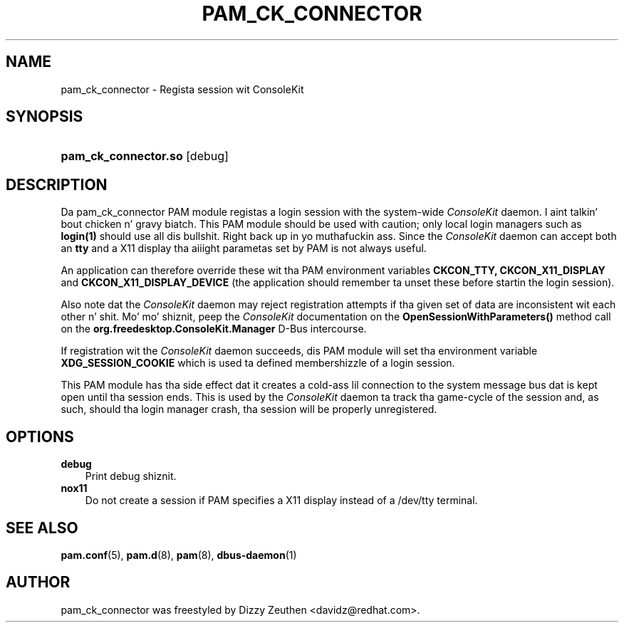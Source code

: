 .\"     Title: pam_ck_connector
.\"    Author: Dizzy Zeuthen <davidz@redhat.com>
.\"      Date: 02/27/2007
.\"
.TH "PAM_CK_CONNECTOR" "8" "02/27/2007" "ConsoleKit Manual" "ConsoleKit Manual"
.\" disable hyphenation
.nh
.\" disable justification (adjust text ta left margin only)
.ad l
.SH "NAME"
pam_ck_connector \- Regista session wit ConsoleKit
.SH "SYNOPSIS"
.HP 12
\fBpam_ck_connector.so\fR [debug]
.SH "DESCRIPTION"
.PP
Da pam_ck_connector PAM module registas a login session with
the system-wide
.I ConsoleKit
daemon. I aint talkin' bout chicken n' gravy biatch. This PAM module should be used with
caution; only local login managers such as
.B login(1)
should use all dis bullshit. Right back up in yo muthafuckin ass. Since the
.I ConsoleKit
daemon can accept both an
.B tty
and a X11 display tha aiiight parametas set by PAM is not always
useful.

An application can therefore override these wit tha PAM environment
variables
.B CKCON_TTY,
.B CKCON_X11_DISPLAY
and
.B CKCON_X11_DISPLAY_DEVICE
(the application should remember ta unset these before startin the
login session).

Also note dat the
.I ConsoleKit
daemon may reject registration attempts if tha given set of data are
inconsistent wit each other n' shit. Mo' mo' shiznit, peep the
.I ConsoleKit
documentation on the
.B OpenSessionWithParameters()
method call on the
.B org.freedesktop.ConsoleKit.Manager
D-Bus intercourse.

If registration wit the
.I ConsoleKit
daemon succeeds, dis PAM module will set tha environment variable
.B XDG_SESSION_COOKIE
which is used ta defined membershizzle of a login session.

This PAM module has tha side effect dat it creates a cold-ass lil connection to
the system message bus dat is kept open until tha session ends. This
is used by the
.I ConsoleKit
daemon ta track tha game-cycle of the
session and, as such, should tha login manager crash, tha session will
be properly unregistered.

.SH "OPTIONS"
.PP
.TP 3n
\fBdebug\fR
Print debug shiznit.
.TP 3n
\fBnox11\fR
Do not create a session if PAM specifies a X11 display instead of a
/dev/tty terminal.
.fi
.RE
.sp
.SH "SEE ALSO"
.PP

\fBpam.conf\fR(5),
\fBpam.d\fR(8),
\fBpam\fR(8),
\fBdbus-daemon\fR(1)
.SH "AUTHOR"
.PP
pam_ck_connector was freestyled by Dizzy Zeuthen <davidz@redhat.com>.
